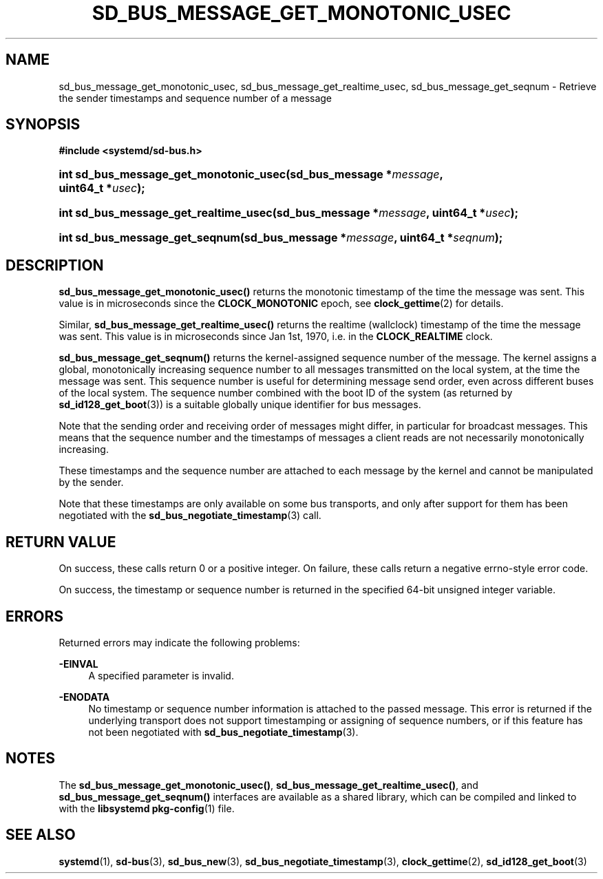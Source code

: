 '\" t
.TH "SD_BUS_MESSAGE_GET_MONOTONIC_USEC" "3" "" "systemd 221" "sd_bus_message_get_monotonic_usec"
.\" -----------------------------------------------------------------
.\" * Define some portability stuff
.\" -----------------------------------------------------------------
.\" ~~~~~~~~~~~~~~~~~~~~~~~~~~~~~~~~~~~~~~~~~~~~~~~~~~~~~~~~~~~~~~~~~
.\" http://bugs.debian.org/507673
.\" http://lists.gnu.org/archive/html/groff/2009-02/msg00013.html
.\" ~~~~~~~~~~~~~~~~~~~~~~~~~~~~~~~~~~~~~~~~~~~~~~~~~~~~~~~~~~~~~~~~~
.ie \n(.g .ds Aq \(aq
.el       .ds Aq '
.\" -----------------------------------------------------------------
.\" * set default formatting
.\" -----------------------------------------------------------------
.\" disable hyphenation
.nh
.\" disable justification (adjust text to left margin only)
.ad l
.\" -----------------------------------------------------------------
.\" * MAIN CONTENT STARTS HERE *
.\" -----------------------------------------------------------------
.SH "NAME"
sd_bus_message_get_monotonic_usec, sd_bus_message_get_realtime_usec, sd_bus_message_get_seqnum \- Retrieve the sender timestamps and sequence number of a message
.SH "SYNOPSIS"
.sp
.ft B
.nf
#include <systemd/sd\-bus\&.h>
.fi
.ft
.HP \w'int\ sd_bus_message_get_monotonic_usec('u
.BI "int sd_bus_message_get_monotonic_usec(sd_bus_message\ *" "message" ", uint64_t\ *" "usec" ");"
.HP \w'int\ sd_bus_message_get_realtime_usec('u
.BI "int sd_bus_message_get_realtime_usec(sd_bus_message\ *" "message" ", uint64_t\ *" "usec" ");"
.HP \w'int\ sd_bus_message_get_seqnum('u
.BI "int sd_bus_message_get_seqnum(sd_bus_message\ *" "message" ", uint64_t\ *" "seqnum" ");"
.SH "DESCRIPTION"
.PP
\fBsd_bus_message_get_monotonic_usec()\fR
returns the monotonic timestamp of the time the message was sent\&. This value is in microseconds since the
\fBCLOCK_MONOTONIC\fR
epoch, see
\fBclock_gettime\fR(2)
for details\&.
.PP
Similar,
\fBsd_bus_message_get_realtime_usec()\fR
returns the realtime (wallclock) timestamp of the time the message was sent\&. This value is in microseconds since Jan 1st, 1970, i\&.e\&. in the
\fBCLOCK_REALTIME\fR
clock\&.
.PP
\fBsd_bus_message_get_seqnum()\fR
returns the kernel\-assigned sequence number of the message\&. The kernel assigns a global, monotonically increasing sequence number to all messages transmitted on the local system, at the time the message was sent\&. This sequence number is useful for determining message send order, even across different buses of the local system\&. The sequence number combined with the boot ID of the system (as returned by
\fBsd_id128_get_boot\fR(3)) is a suitable globally unique identifier for bus messages\&.
.PP
Note that the sending order and receiving order of messages might differ, in particular for broadcast messages\&. This means that the sequence number and the timestamps of messages a client reads are not necessarily monotonically increasing\&.
.PP
These timestamps and the sequence number are attached to each message by the kernel and cannot be manipulated by the sender\&.
.PP
Note that these timestamps are only available on some bus transports, and only after support for them has been negotiated with the
\fBsd_bus_negotiate_timestamp\fR(3)
call\&.
.SH "RETURN VALUE"
.PP
On success, these calls return 0 or a positive integer\&. On failure, these calls return a negative errno\-style error code\&.
.PP
On success, the timestamp or sequence number is returned in the specified 64\-bit unsigned integer variable\&.
.SH "ERRORS"
.PP
Returned errors may indicate the following problems:
.PP
\fB\-EINVAL\fR
.RS 4
A specified parameter is invalid\&.
.RE
.PP
\fB\-ENODATA\fR
.RS 4
No timestamp or sequence number information is attached to the passed message\&. This error is returned if the underlying transport does not support timestamping or assigning of sequence numbers, or if this feature has not been negotiated with
\fBsd_bus_negotiate_timestamp\fR(3)\&.
.RE
.SH "NOTES"
.PP
The
\fBsd_bus_message_get_monotonic_usec()\fR,
\fBsd_bus_message_get_realtime_usec()\fR, and
\fBsd_bus_message_get_seqnum()\fR
interfaces are available as a shared library, which can be compiled and linked to with the
\fBlibsystemd\fR\ \&\fBpkg-config\fR(1)
file\&.
.SH "SEE ALSO"
.PP
\fBsystemd\fR(1),
\fBsd-bus\fR(3),
\fBsd_bus_new\fR(3),
\fBsd_bus_negotiate_timestamp\fR(3),
\fBclock_gettime\fR(2),
\fBsd_id128_get_boot\fR(3)
